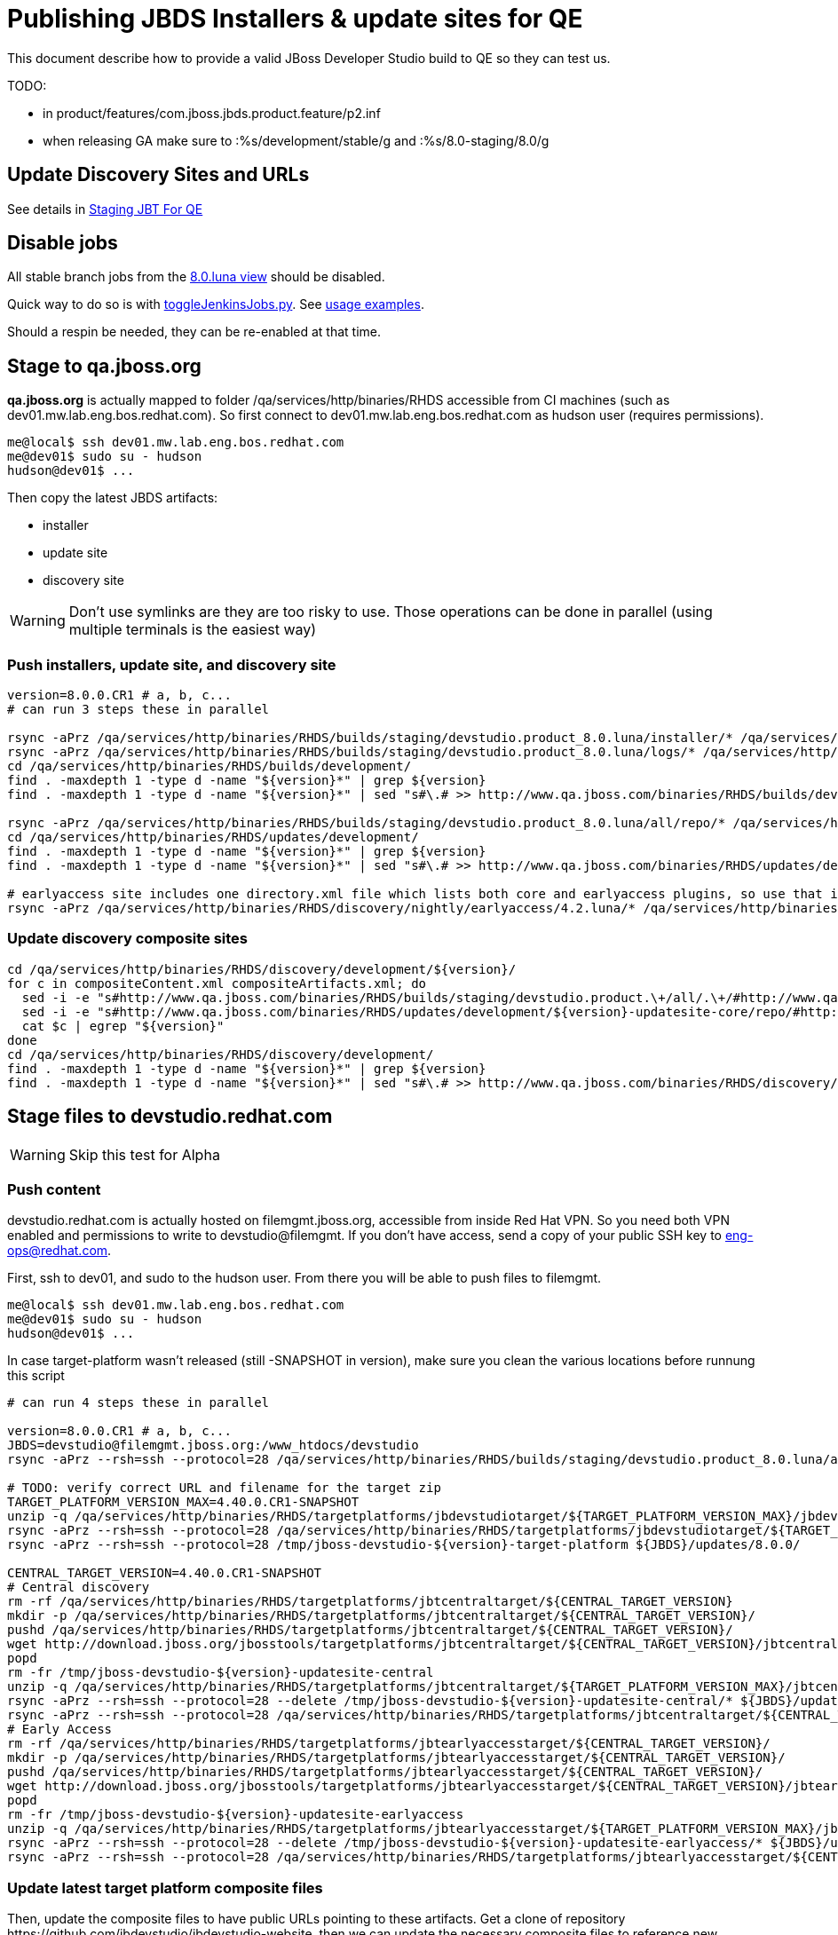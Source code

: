 = Publishing JBDS Installers & update sites for QE

This document describe how to provide a valid JBoss Developer Studio build to QE so they can test us.

TODO:

* in product/features/com.jboss.jbds.product.feature/p2.inf
* when releasing GA make sure to :%s/development/stable/g and :%s/8.0-staging/8.0/g


== Update Discovery Sites and URLs

See details in link:JBT_4.2.0.CR1_Staging_For_QE.adoc[Staging JBT For QE]


== Disable jobs

All stable branch jobs from the https://jenkins.mw.lab.eng.bos.redhat.com/hudson/view/DevStudio/view/DevStudio_8.0.luna/[8.0.luna view] should be disabled.

Quick way to do so is with https://github.com/jbdevstudio/jbdevstudio-ci/blob/master/bin/toggleJenkinsJobs.py[toggleJenkinsJobs.py]. See https://github.com/jbdevstudio/jbdevstudio-ci/blob/master/bin/toggleJenkinsJobs.py.examples.txt[usage examples].

Should a respin be needed, they can be re-enabled at that time.


== Stage to qa.jboss.org

*qa.jboss.org* is actually mapped to folder +/qa/services/http/binaries/RHDS+ accessible from CI machines (such as dev01.mw.lab.eng.bos.redhat.com). So first connect to dev01.mw.lab.eng.bos.redhat.com as +hudson+ user (requires permissions).

[source,bash]
----
me@local$ ssh dev01.mw.lab.eng.bos.redhat.com
me@dev01$ sudo su - hudson
hudson@dev01$ ...
----

Then copy the latest JBDS artifacts:

* installer
* update site
* discovery site

WARNING: Don't use symlinks are they are too risky to use. Those operations can be done in parallel (using multiple terminals is the easiest way)

=== Push installers, update site, and discovery site

[source,bash]
----
version=8.0.0.CR1 # a, b, c...
# can run 3 steps these in parallel 

rsync -aPrz /qa/services/http/binaries/RHDS/builds/staging/devstudio.product_8.0.luna/installer/* /qa/services/http/binaries/RHDS/builds/development/${version}-build-core/
rsync -aPrz /qa/services/http/binaries/RHDS/builds/staging/devstudio.product_8.0.luna/logs/* /qa/services/http/binaries/RHDS/builds/development/${version}-build-core/
cd /qa/services/http/binaries/RHDS/builds/development/
find . -maxdepth 1 -type d -name "${version}*" | grep ${version}
find . -maxdepth 1 -type d -name "${version}*" | sed "s#\.# >> http://www.qa.jboss.com/binaries/RHDS/builds/development#" | egrep ">>|${version}"

rsync -aPrz /qa/services/http/binaries/RHDS/builds/staging/devstudio.product_8.0.luna/all/repo/* /qa/services/http/binaries/RHDS/updates/development/${version}-updatesite-core/
cd /qa/services/http/binaries/RHDS/updates/development/
find . -maxdepth 1 -type d -name "${version}*" | grep ${version}
find . -maxdepth 1 -type d -name "${version}*" | sed "s#\.# >> http://www.qa.jboss.com/binaries/RHDS/updates/development#" | egrep ">>|${version}"

# earlyaccess site includes one directory.xml file which lists both core and earlyaccess plugins, so use that instead of core site
rsync -aPrz /qa/services/http/binaries/RHDS/discovery/nightly/earlyaccess/4.2.luna/* /qa/services/http/binaries/RHDS/discovery/development/${version}/
----

=== Update discovery composite sites

[source,bash]
----
cd /qa/services/http/binaries/RHDS/discovery/development/${version}/
for c in compositeContent.xml compositeArtifacts.xml; do 
  sed -i -e "s#http://www.qa.jboss.com/binaries/RHDS/builds/staging/devstudio.product.\+/all/.\+/#http://www.qa.jboss.com/binaries/RHDS/updates/development/${version}-updatesite-core/#" $c
  sed -i -e "s#http://www.qa.jboss.com/binaries/RHDS/updates/development/${version}-updatesite-core/repo/#http://www.qa.jboss.com/binaries/RHDS/updates/development/${version}-updatesite-core/#" $c
  cat $c | egrep "${version}"
done
cd /qa/services/http/binaries/RHDS/discovery/development/
find . -maxdepth 1 -type d -name "${version}*" | grep ${version}
find . -maxdepth 1 -type d -name "${version}*" | sed "s#\.# >> http://www.qa.jboss.com/binaries/RHDS/discovery/development#" | egrep ">>|${version}"
----

== Stage files to devstudio.redhat.com

WARNING: Skip this test for Alpha

=== Push content

+devstudio.redhat.com+ is actually hosted on +filemgmt.jboss.org+, accessible from inside Red Hat VPN. So you need both VPN enabled and permissions to write to devstudio@filemgmt. If you don't have access, send a copy of your public SSH key to eng-ops@redhat.com.

First, ssh to dev01, and sudo to the hudson user. From there you will be able to push files to filemgmt.

[source,bash]
----
me@local$ ssh dev01.mw.lab.eng.bos.redhat.com
me@dev01$ sudo su - hudson
hudson@dev01$ ...
----

In case target-platform wasn't released (still -SNAPSHOT in version), make sure you clean the various locations before
runnung this script

[source,bash]
----

# can run 4 steps these in parallel 

version=8.0.0.CR1 # a, b, c...
JBDS=devstudio@filemgmt.jboss.org:/www_htdocs/devstudio
rsync -aPrz --rsh=ssh --protocol=28 /qa/services/http/binaries/RHDS/builds/staging/devstudio.product_8.0.luna/all/repo/* ${JBDS}/updates/8.0.0/jboss-devstudio-${version}-updatesite-core/

# TODO: verify correct URL and filename for the target zip
TARGET_PLATFORM_VERSION_MAX=4.40.0.CR1-SNAPSHOT
unzip -q /qa/services/http/binaries/RHDS/targetplatforms/jbdevstudiotarget/${TARGET_PLATFORM_VERSION_MAX}/jbdevstudiotarget-${TARGET_PLATFORM_VERSION_MAX}.zip -d /tmp/jboss-devstudio-${version}-target-platform
rsync -aPrz --rsh=ssh --protocol=28 /qa/services/http/binaries/RHDS/targetplatforms/jbdevstudiotarget/${TARGET_PLATFORM_VERSION_MAX}/jbdevstudiotarget-${TARGET_PLATFORM_VERSION_MAX}.zip ${JBDS}/updates/8.0.0/
rsync -aPrz --rsh=ssh --protocol=28 /tmp/jboss-devstudio-${version}-target-platform ${JBDS}/updates/8.0.0/

CENTRAL_TARGET_VERSION=4.40.0.CR1-SNAPSHOT
# Central discovery
rm -rf /qa/services/http/binaries/RHDS/targetplatforms/jbtcentraltarget/${CENTRAL_TARGET_VERSION}
mkdir -p /qa/services/http/binaries/RHDS/targetplatforms/jbtcentraltarget/${CENTRAL_TARGET_VERSION}/
pushd /qa/services/http/binaries/RHDS/targetplatforms/jbtcentraltarget/${CENTRAL_TARGET_VERSION}/
wget http://download.jboss.org/jbosstools/targetplatforms/jbtcentraltarget/${CENTRAL_TARGET_VERSION}/jbtcentraltarget-${CENTRAL_TARGET_VERSION}.zip
popd
rm -fr /tmp/jboss-devstudio-${version}-updatesite-central
unzip -q /qa/services/http/binaries/RHDS/targetplatforms/jbtcentraltarget/${TARGET_PLATFORM_VERSION_MAX}/jbtcentraltarget-${CENTRAL_TARGET_VERSION}.zip -d /tmp/jboss-devstudio-${version}-updatesite-central
rsync -aPrz --rsh=ssh --protocol=28 --delete /tmp/jboss-devstudio-${version}-updatesite-central/* ${JBDS}/updates/8.0.0/jboss-devstudio-${version}-updatesite-central/
rsync -aPrz --rsh=ssh --protocol=28 /qa/services/http/binaries/RHDS/targetplatforms/jbtcentraltarget/${CENTRAL_TARGET_VERSION}/jbtcentraltarget-${CENTRAL_TARGET_VERSION}.zip ${JBDS}/updates/8.0.0/
# Early Access
rm -rf /qa/services/http/binaries/RHDS/targetplatforms/jbtearlyaccesstarget/${CENTRAL_TARGET_VERSION}/
mkdir -p /qa/services/http/binaries/RHDS/targetplatforms/jbtearlyaccesstarget/${CENTRAL_TARGET_VERSION}/
pushd /qa/services/http/binaries/RHDS/targetplatforms/jbtearlyaccesstarget/${CENTRAL_TARGET_VERSION}/
wget http://download.jboss.org/jbosstools/targetplatforms/jbtearlyaccesstarget/${CENTRAL_TARGET_VERSION}/jbtearlyaccesstarget-${CENTRAL_TARGET_VERSION}.zip
popd
rm -fr /tmp/jboss-devstudio-${version}-updatesite-earlyaccess
unzip -q /qa/services/http/binaries/RHDS/targetplatforms/jbtearlyaccesstarget/${TARGET_PLATFORM_VERSION_MAX}/jbtearlyaccesstarget-${CENTRAL_TARGET_VERSION}.zip -d /tmp/jboss-devstudio-${version}-updatesite-earlyaccess
rsync -aPrz --rsh=ssh --protocol=28 --delete /tmp/jboss-devstudio-${version}-updatesite-earlyaccess/* ${JBDS}/updates/8.0.0/jboss-devstudio-${version}-updatesite-earlyaccess/
rsync -aPrz --rsh=ssh --protocol=28 /qa/services/http/binaries/RHDS/targetplatforms/jbtearlyaccesstarget/${CENTRAL_TARGET_VERSION}/jbtearlyaccesstarget-${CENTRAL_TARGET_VERSION}.zip ${JBDS}/updates/8.0.0/

----

=== Update latest target platform composite files

Then, update the composite files to have public URLs pointing to these artifacts. Get a clone of repository +https://github.com/jbdevstudio/jbdevstudio-website+, then we can update the necessary composite files to reference new locations. This imply tweaks on some files of the jbdevstudio-website repository. This repo will get later published to devstudio.redhat.com. Those changes can then be performed on your local machine.

[source,bash]
----
pushd jbdevstudio-website/content/updates/8.0-staging/
now=`date +%s000`

oldTP=jboss-devstudio-8.0.0.Beta3
newTP=jboss-devstudio-${version}
# Example for a respin
# oldTP=jboss-devstudio-8.0.0.CR1
# newTP=jboss-devstudio-8.0.0.CR1a
for d in composite*.xml; do
  sed -i -e "s#${oldTP}#${newTP}#g" $d
  sed -i -e "s#<property name='p2.timestamp' value='[0-9]\+'/>#<property name='p2.timestamp' value='${now}'/>#g" $d
done
popd

----

=== Update composite discovery files

[source,bash]
----
isGA=false # or true in case you're doing a GA
previousFull=8.0.0.Beta3 # a, b, c...
version=8.0.0.CR1 # a, b, c...

#TODO: make sure you're the correct folder here!
pushd jbdevstudio-website/content/
now=`date +%s000`
for d in updates/8.0-staging/*.*ml earlyaccess/8.0-staging/*.*ml; do
  # update composite timestamp
  sed -i -e "s#${previousFull}#${version}#g" -e "s#<property name='p2.timestamp' value='[0-9]\+'/>#<property name='p2.timestamp' value='${now}'/>#g" $d
done
popd

# update https://devstudio.redhat.com/updates/8.0-staging/devstudio-directory.xml to point at new Core discovery jar.
# Latest discovery site is here: http://www.qa.jboss.com/binaries/RHDS/discovery/development/${version}
pushd jbdevstudio-website/content/updates/8.0-staging/discovery/
wget -q -nc http://www.qa.jboss.com/binaries/RHDS/discovery/development/${version}/devstudio-directory.xml
newJars=$(cat devstudio-directory.xml | grep entry | sed -e "s#.\+plugins#plugins#g" | sed -e "s#\.jar.\+#.jar#g")
for newJar in $newJars; do 
  wget -q -nc http://www.qa.jboss.com/binaries/RHDS/discovery/development/${version}/${newJar}
  if [[ ! ${newJar##*.earlyaccess_*} ]]; then
    newJarEA=${newJar/plugins/discovery}
    echo "EA: $newJarEA"
  else
    newJarCore=${newJar/plugins/discovery}
    echo "Core: $newJarCore"
  fi
done
rm -f devstudio-directory.xml
popd

# update XML
pushd jbdevstudio-website/content/updates/8.0-staging/
sed -i -e "s#discovery/com.jboss.jbds.central.discovery.earlyaccess_.\+\.jar#${newJarEA}#g" devstudio-directory.xml
sed -i -e "s#discovery/com.jboss.jbds.central.discovery_.\+\.jar#${newJarCore}#g" devstudio-directory.xml
  
unzip -q -d ${newJarEA}{_,}
pushd ${newJarEA}_ 

if [ "$isGA" = true ]; then
  sed -i "s#https://devstudio.redhat.com/updates/8.0-staging/central/earlyaccess/#https://devstudio.redhat.com/updates/8.0/central/earlyaccess/#g" plugin.xml
  sed -i "s#https://devstudio.redhat.com/updates/8.0-development/central/earlyaccess/#https://devstudio.redhat.com/updates/8.0/central/earlyaccess/#g" plugin.xml
else  # plugin points to the STAGING URL, not the RELEASE one
  sed -i "s#https://devstudio.redhat.com/updates/8.0/central/earlyaccess/#https://devstudio.redhat.com/updates/8.0-staging/central/earlyaccess/#g" plugin.xml
  sed -i "s#https://devstudio.redhat.com/updates/8.0-development/central/earlyaccess/#https://devstudio.redhat.com/updates/8.0-staging/central/earlyaccess/#g" plugin.xml
fi
zip -u ../../${newJarEA} plugin.xml
popd
rm -fr ${newJarEA}_

unzip -q -d ${newJarCore}{_,}
pushd ${newJarCore}_ 

if [ "$isGA" = true ]; then
  sed -i "s#https://devstudio.redhat.com/updates/8.0-staging/central/core/#https://devstudio.redhat.com/updates/8.0/central/core/#g" plugin.xml
  sed -i "s#https://devstudio.redhat.com/updates/8.0-development/central/core/#https://devstudio.redhat.com/updates/8.0/central/core/#g" plugin.xml
else  # plugin points to the STAGING URL, not the RELEASE one
  sed -i "s#https://devstudio.redhat.com/updates/8.0/central/core/#https://devstudio.redhat.com/updates/8.0-staging/central/core/#g" plugin.xml
  sed -i "s#https://devstudio.redhat.com/updates/8.0-development/central/core/#https://devstudio.redhat.com/updates/8.0-staging/central/core/#g" plugin.xml
fi
zip -u ../../${newJarCore} plugin.xml
popd
rm -fr ${newJarCore}_

popd # all the way back out

# don't do this until you're ready to release the content -- not for QE
# TODO: move this to the Release doc, not the Staging for QE doc
#if [ "$isGA" = true ]; then # new plugin is also in 8.0/ and 8.0-development/ as well as 8.0-staging/
#  cp -f jbdevstudio-website/content/updates/8.0-staging/${newJar} jbdevstudio-website/content/updates/8.0-development/${newJar}
#  cp -f jbdevstudio-website/content/updates/8.0-staging/devstudio-directory.xml jbdevstudio-website/content/updates/8.0-development/devstudio-directory.xml
#
#  cp -f jbdevstudio-website/content/updates/8.0-staging/${newJar} jbdevstudio-website/content/updates/8.0/${newJar}
#  cp -f jbdevstudio-website/content/updates/8.0-staging/devstudio-directory.xml jbdevstudio-website/content/updates/8.0/devstudio-directory.xml
#fi

# check in / sync changes
pushd jbdevstudio-website/content/updates/8.0-staging/
git add ${newJarEA} ${newJarCore}
git status .
git diff --color=always -w .
# TODO: make sure you're using a PR & topic branch!
git commit -m "release ${version} for QE: add new discovery plugins ${newJarCore}, ${newJarEA} + update devstudio-directory.xml + update HTML pages" . discovery/*.jar
# TODO: make sure you've merged in others' changes!
git push origin master # in case of doubt, prefer pushing to a local repostiory and using a pull-request to ask for review
popd

JBDS=devstudio@filemgmt.jboss.org:/www_htdocs/devstudio
rsync -aPrz --rsh=ssh --protocol=28 jbdevstudio-website/content/updates/8.0-staging/* ${JBDS}/updates/8.0-staging/
rsync -aPrz --rsh=ssh --protocol=28 jbdevstudio-website/content/earlyaccess/8.0-staging/* ${JBDS}/earlyaccess/8.0-staging/

if [ "$isGA" = true ]; then
  pushd jbdevstudio-website/content/updates/8.0/
  git add ${newJar}
  git status .
  gd diff --color=always -w .
  # TODO: make sure you're using a PR & topic branch!
  git commit "release ${version} for QE: add new discovery plugins ${newJarCore}, ${newJarEA} + update devstudio-directory.xml" . discovery/*.jar
  # TODO: make sure you've merged in others' changes!
  git push origin master # in case of doubt, prefer pushing to a local repostiory and using a pull-request to ask for review
  popd
  
  rsync -aPrz --rsh=ssh --protocol=28 jbdevstudio-website/updates/8.0/*  devstudio@filemgmt.jboss.org:/www_htdocs/devstudio/updates/8.0/
fi
----

== Update documentation

In case something change, update relevant documentation in +jbdevstudio-devdoc+ repository. As this is a shared documentation, it's better to create a pull request and ask reviews from other potential users (Nick, Mickael, Max, Denis... and anyone else who can be interested). 


== Release the latest QE snapshot to ide-config.properties

Check out this file:

http://download.jboss.org/jbosstools/configuration/ide-config.properties

And update it it as required, so that the links for the latest milestone point to valid URLs, eg.,

[source,bash]
----
jboss.discovery.directory.url|devstudio|8.0.0.CR1=https://devstudio.redhat.com/updates/8.0-staging/devstudio-directory.xml
jboss.discovery.site.url|devstudio|8.0.0.CR1=https://devstudio.redhat.com/updates/8.0-staging/
jboss.discovery.earlyaccess.site.url|devstudio|8.0.0.CR1=https://devstudio.redhat.com/earlyaccess/8.0-staging/
----


== Release the latest devstudio-earlyaccess.properties

NOTE: Should be automated together with publication of new discovery site, so this operation would be automatically part
of moving/copying discovery site to staging location.

Get the file __earlyaccess.properties__ from discovery job, in workspace folder __jbdevstudio/com.jboss.devstudio.discovery.earlyaccess__: 
https://jenkins.mw.lab.eng.bos.redhat.com/hudson/view/DevStudio/view/DevStudio_8.0.luna/job/jbosstools-discovery_4.2.luna/ws/sources/jbdevstudio/com.jboss.jbds.central.discovery.earlyaccess/devstudio-earlyaccess.properties
and copy it do __https://devstudio.redhat.com/updates/8.0-staging/discovery/devstudio-earlyaccess.properties__.

== Notify the team (send 1 email)
____
*To* external-exadel-list@redhat.com +

[source,bash]
----
version=8.0.0.CR1 # a, b, c...
respin="respin-"
TARGET_PLATFORM_VERSION_MIN=4.40.0.CR1-SNAPSHOT
TARGET_PLATFORM_VERSION_MAX=4.40.0.CR1-SNAPSHOT
TARGET_PLATFORM_CENTRAL_MAX=4.40.0.CR1-SNAPSHOT
TARGET_PLATFORM_EARLYACCESS_MAX=4.40.0.CR1-SNAPSHOT
jbdsVersion=8.0.0.CR1 # no respin suffix here
jbtVersion=4.2.0.CR1 # no respin suffix here
echo "
Subject: 

JBDS ${version} Core bits available for QE testing

Body:

As always, these are not FINAL bits, but preliminary results for QE testing. Not for redistribution to customers. Links in this section are all internal (VPN required), except for the target platform.

Universal Installers (Internal): http://www.qa.jboss.com/binaries/RHDS/builds/development/${version}-build-core/build-info.html

Update Sites (Internal): http://www.qa.jboss.com/binaries/RHDS/updates/development/${version}-updatesite-core/

Target Platforms (Public):

* http://download.jboss.org/jbosstools/targetplatforms/jbdevstudiotarget/${TARGET_PLATFORM_VERSION_MAX}/ (upcoming milestone)

Until the above target platform site is released, you will need to add it to Eclipse to resolve dependencies at install time. 
Once released, dependencies will be found automatically from here:

* http://download.jboss.org/jbosstools/targetplatforms/jbdevstudiotarget/luna/ (latest release)

--

The sites below are public-facing for staging purposes (no VPN required). 

Update Sites (Public, Staging):

* https://devstudio.redhat.com/updates/8.0-staging/ (includes ${version} Core + Target Platform + 3rd party site mirrors)
* https://devstudio.redhat.com/earlyaccess/8.0-staging/ (as in /core/ but with Early Access content too)

--

New + Noteworthy (subject to change):

* https://github.com/jbosstools/jbosstools-website/tree/master/documentation/whatsnew
* http://tools.jboss.org/documentation/whatsnew/

Schedule / Upcoming Releases: 

https://issues.jboss.org/browse/JBIDE#selectedTab=com.atlassian.jira.plugin.system.project%3Aversions-panel

Note: if your DNS won't resolve it, use 10.16.89.17 instead of www.qa.jboss.com.
"
if [[ $respin != "respin-" ]]; then
echo " 

--

Changes prompting this $respin are:

https://issues.jboss.org/issues/?jql=labels%20in%20%28%22${respin}%22%29%20and%20%28%28project%20in%20%28%22JBDS%22%29%20and%20fixversion%20in%20%28%22${jbdsVersion}%22%29%29%20or%20%28project%20in%20%28%22JBIDE%22%2C%22TOOLSDOC%22%29%20and%20fixversion%20in%20%28%22${jbtVersion}%22%29%29%29

To compare the upcoming version of Central (${version}) against an older version, add lines similar to these your ~/jbdevstudio/studio/jbdevstudio.ini file after the -vmargs line for the appropriate version & URLs:
  -Djboss.discovery.directory.url=http://www.qa.jboss.com/binaries/RHDS/discovery/development/${version}/devstudio-directory.xml
  -Djboss.discovery.site.url=http://www.qa.jboss.com/binaries/RHDS/discovery/development/${version}/
  -Djboss.discovery.earlyaccess.site.url=http://www.qa.jboss.com/binaries/RHDS/discovery/development/${version}/

or, if available:
  -Djboss.discovery.directory.url=https://devstudio.redhat.com/updates/8.0-staging/devstudio-directory.xml
  -Djboss.discovery.site.url=https://devstudio.redhat.com/updates/8.0-staging/central/core/
  -Djboss.discovery.earlyaccess.site.url=https://devstudio.redhat.com/updates/8.0-staging/central/earlyaccess/

"
fi


----
____
